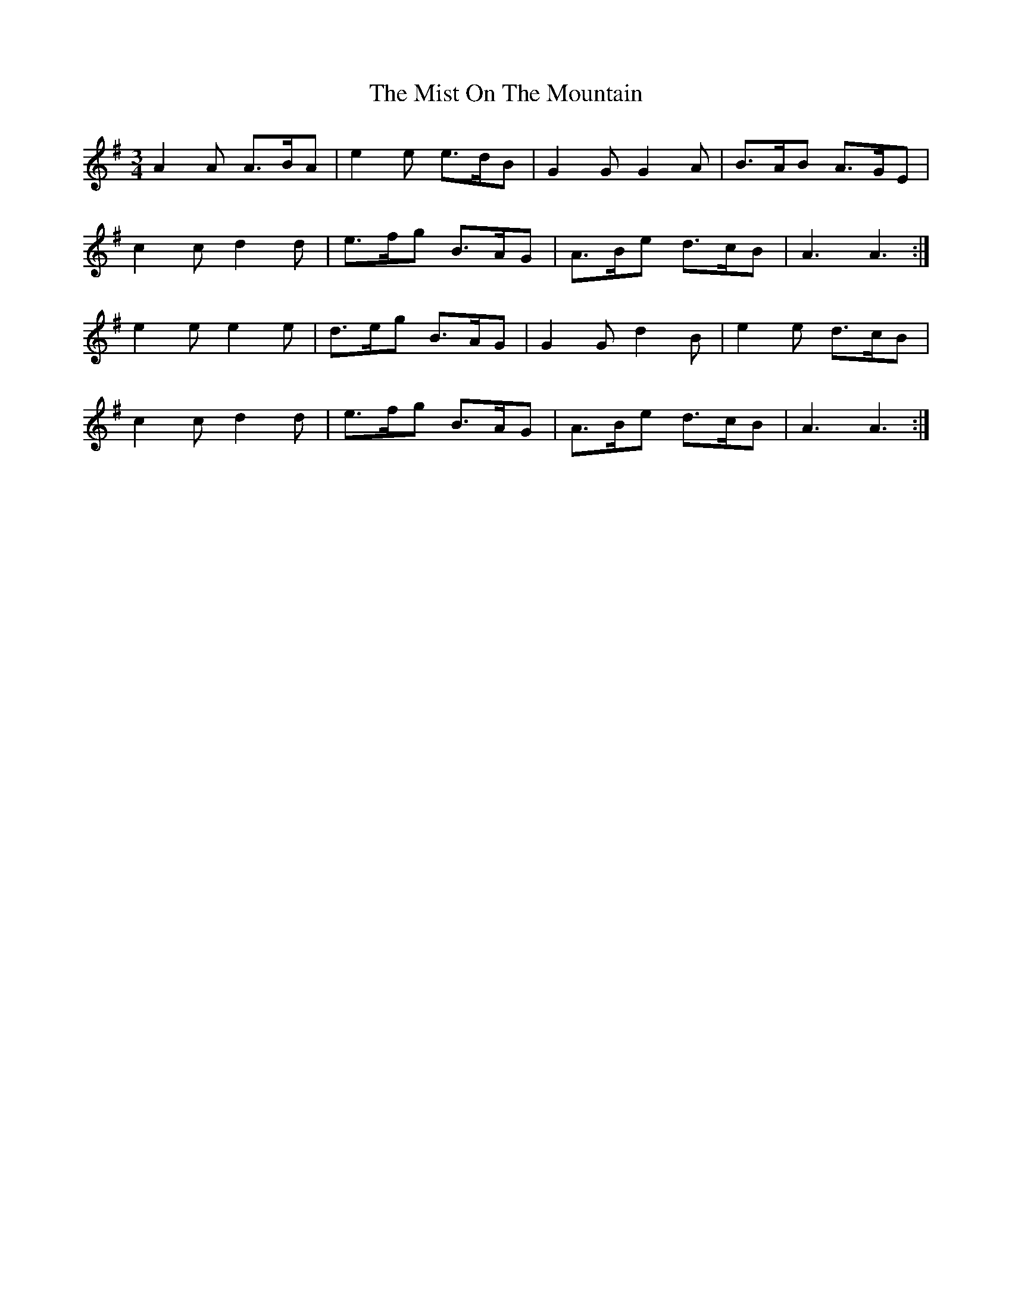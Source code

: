 X: 27339
T: Mist On The Mountain, The
R: waltz
M: 3/4
K: Adorian
A2A A>BA|e2e e>dB|G2G G2A|B>AB A>GE|
c2c d2d|e>fg B>AG|A>Be d>cB|A3 A3:|
e2e e2e|d>eg B>AG|G2G d2B|e2e d>cB|
c2c d2d|e>fg B>AG|A>Be d>cB|A3 A3:|

